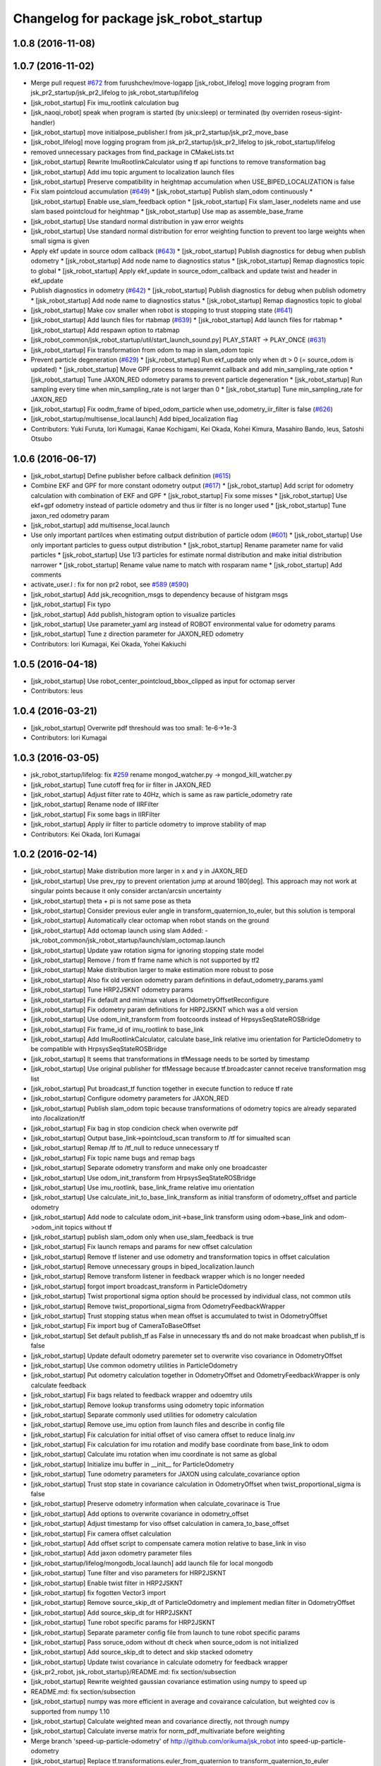 ^^^^^^^^^^^^^^^^^^^^^^^^^^^^^^^^^^^^^^^
Changelog for package jsk_robot_startup
^^^^^^^^^^^^^^^^^^^^^^^^^^^^^^^^^^^^^^^

1.0.8 (2016-11-08)
------------------

1.0.7 (2016-11-02)
------------------
* Merge pull request `#672 <https://github.com/jsk-ros-pkg/jsk_robot/issues/672>`_ from furushchev/move-logapp
  [jsk_robot_lifelog] move logging program from jsk_pr2_startup/jsk_pr2_lifelog to jsk_robot_startup/lifelog
* [jsk_robot_startup] Fix imu_rootlink calculation bug
* [jsk_naoqi_robot] speak when program is started (by unix:sleep) or terminated (by overriden roseus-sigint-handler)
* [jsk_robot_startup] move initialpose_publisher.l from jsk_pr2_startup/jsk_pr2_move_base
* [jsk_robot_lifelog] move logging program from jsk_pr2_startup/jsk_pr2_lifelog to jsk_robot_startup/lifelog
* removed unnecessary packages from find_package in CMakeLists.txt
* [jsk_robot_startup] Rewrite ImuRootlinkCalculator using tf api functions to remove transformation bag
* [jsk_robot_startup] Add imu topic argument to localization launch files
* [jsk_robot_startup] Preserve compatibility in heightmap accumulation when USE_BIPED_LOCALIZATION is false
* Fix slam pointcloud accumulation (`#649 <https://github.com/jsk-ros-pkg/jsk_robot/issues/649>`_)
  * [jsk_robot_startup] Publish slam_odom continuously
  * [jsk_robot_startup] Enable use_slam_feedback option
  * [jsk_robot_startup] Fix slam_laser_nodelets name and use slam based pointcloud for heightmap
  * [jsk_robot_startup] Use map as assemble_base_frame
* [jsk_robot_startup] Use standard normal distribution in yaw error weights
* [jsk_robot_startup] Use standard normal distribution for error weighting function to prevent too large weights when small sigma is given
* Apply ekf update in source odom callback (`#643 <https://github.com/jsk-ros-pkg/jsk_robot/issues/643>`_)
  * [jsk_robot_startup] Publish diagnostics for debug when publish odometry
  * [jsk_robot_startup] Add node name to diagnostics status
  * [jsk_robot_startup] Remap diagnostics topic to global
  * [jsk_robot_startup] Apply ekf_update in source_odom_callback and update twist and header in ekf_update
* Publish diagnostics in odometry (`#642 <https://github.com/jsk-ros-pkg/jsk_robot/issues/642>`_)
  * [jsk_robot_startup] Publish diagnostics for debug when publish odometry
  * [jsk_robot_startup] Add node name to diagnostics status
  * [jsk_robot_startup] Remap diagnostics topic to global
* [jsk_robot_startup] Make cov smaller when robot is stopping to trust stopping state (`#641 <https://github.com/jsk-ros-pkg/jsk_robot/issues/641>`_)
* [jsk_robot_startup] Add launch files for rtabmap (`#639 <https://github.com/jsk-ros-pkg/jsk_robot/issues/639>`_)
  * [jsk_robot_startup] Add launch files for rtabmap
  * [jsk_robot_startup] Add respawn option to rtabmap
* [jsk_robot_common/jsk_robot_startup/util/start_launch_sound.py] PLAY_START -> PLAY_ONCE (`#631 <https://github.com/jsk-ros-pkg/jsk_robot/issues/631>`_)
* [jsk_robot_startup] Fix transformation from odom to map in slam_odom topic
* Prevent particle degeneration (`#629 <https://github.com/jsk-ros-pkg/jsk_robot/issues/629>`_)
  * [jsk_robot_startup] Run ekf_update only when dt > 0 (= source_odom is updated)
  * [jsk_robot_startup] Move GPF process to measuremnt callback and add min_sampling_rate option
  * [jsk_robot_startup] Tune JAXON_RED odometry params to prevent particle degeneration
  * [jsk_robot_startup] Run sampling every time when min_sampling_rate is not larger than 0
  * [jsk_robot_startup] Tune min_sampling_rate for JAXON_RED
* [jsk_robot_startup] Fix oodm_frame of biped_odom_particle when use_odometry_iir_filter is false (`#626 <https://github.com/jsk-ros-pkg/jsk_robot/issues/626>`_)
* [jsk_robot_startup/multisense_local.launch] Add biped_localization flag
* Contributors: Yuki Furuta, Iori Kumagai, Kanae Kochigami, Kei Okada, Kohei Kimura, Masahiro Bando, leus, Satoshi Otsubo

1.0.6 (2016-06-17)
------------------
* [jsk_robot_startup] Define publisher before callback definition (`#615 <https://github.com/jsk-ros-pkg/jsk_robot/issues/615>`_)
* Combine EKF and GPF for more constant odometry output (`#617 <https://github.com/jsk-ros-pkg/jsk_robot/issues/617>`_)
  * [jsk_robot_startup] Add script for odometry calculation with combination of EKF and GPF
  * [jsk_robot_startup] Fix some misses
  * [jsk_robot_startup] Use ekf+gpf odometry instead of particle odometry and thus iir filter is no longer used
  * [jsk_robot_startup] Tune jaxon_red odometry param
* [jsk_robot_startup] add multisense_local.launch
* Use only important partilces when estimating output distribution of particle odom  (`#601 <https://github.com/jsk-ros-pkg/jsk_robot/issues/601>`_)
  * [jsk_robot_startup] Use only important particles to guess output distribution
  * [jsk_robot_startup] Rename parameter name for valid particles
  * [jsk_robot_startup] Use 1/3 particles for estimate normal distribution and make initial distribution narrower
  * [jsk_robot_startup] Rename value name to match with rosparam name
  * [jsk_robot_startup] Add comments
* activate_user.l : fix for non pr2 robot, see `#589 <https://github.com/jsk-ros-pkg/jsk_robot/issues/589>`_ (`#590 <https://github.com/jsk-ros-pkg/jsk_robot/issues/590>`_)
* [jsk_robot_startup] Add jsk_recognition_msgs to dependency because of histgram msgs
* [jsk_robot_startup] Fix typo
* [jsk_robot_startup] Add publish_histogram option to visualize particles
* [jsk_robot_startup] Use parameter_yaml arg instead of ROBOT environmental value for odometry params
* [jsk_robot_startup] Tune z direction parameter for JAXON_RED odometry
* Contributors: Iori Kumagai, Kei Okada, Yohei Kakiuchi

1.0.5 (2016-04-18)
------------------
* [jsk_robot_startup] Use robot_center_pointcloud_bbox_clipped as input for octomap server
* Contributors: leus

1.0.4 (2016-03-21)
------------------
* [jsk_robot_startup] Overwrite pdf threshould was too small: 1e-6->1e-3
* Contributors: Iori Kumagai

1.0.3 (2016-03-05)
------------------
* jsk_robot_startup/lifelog: fix `#259 <https://github.com/jsk-ros-pkg/jsk_robot/issues/259>`_ rename mongod_watcher.py -> mongod_kill_watcher.py
* [jsk_robot_startup] Tune cutoff freq for iir filter in JAXON_RED
* [jsk_robot_startup] Adjust filter rate to 40Hz, which is same as raw particle_odometry rate
* [jsk_robot_startup] Rename node of IIRFilter
* [jsk_robot_startup] Fix some bags in IIRFilter
* [jsk_robot_startup] Apply iir filter to particle odometry to improve stability of map
* Contributors: Kei Okada, Iori Kumagai

1.0.2 (2016-02-14)
------------------
* [jsk_robot_startup] Make distribution more larger in x and y in JAXON_RED
* [jsk_robot_startup] Use prev_rpy to prevent orientation jump at around 180[deg]. This approach may not work at singular points because it only consider arctan/arcsin uncertainty
* [jsk_robot_startup] theta + pi is not same pose as theta
* [jsk_robot_startup] Consider previous euler angle in transform_quaternion_to_euler, but this solution is temporal
* [jsk_robot_startup] Automatically clear octomap when robot stands on the ground
* [jsk_robot_startup] Add octomap launch using slam
  Added:
  - jsk_robot_common/jsk_robot_startup/launch/slam_octomap.launch
* [jsk_robot_startup] Update yaw rotation sigma for ignoring stopping state model
* [jsk_robot_startup] Remove / from tf frame name which is not supported by tf2
* [jsk_robot_startup] Make distribution larger to make estimation more robust to pose
* [jsk_robot_startup] Also fix old version odometry param definitions in defaut_odometry_params.yaml
* [jsk_robot_startup] Tune HRP2JSKNT odometry params
* [jsk_robot_startup] Fix default and min/max values in OdometryOffsetReconfigure
* [jsk_robot_startup] Fix odometry param definitions for HRP2JSKNT which was a old version
* [jsk_robot_startup] Use odom_init_transform from footcoords instead of HrpsysSeqStateROSBridge
* [jsk_robot_startup] Fix frame_id of imu_rootlink to base_link
* [jsk_robot_startup] Add ImuRootlinkCalculator, calculate base_link relative imu orientation for ParticleOdometry to be compatible with HrpsysSeqStateROSBridge
* [jsk_robot_startup] It seems that transformations in tfMessage needs to be sorted by timestamp
* [jsk_robot_startup] Use original publisher for tfMessage because tf.broadcaster cannot receive transformation msg list
* [jsk_robot_startup] Put broadcast_tf function together in execute function to reduce tf rate
* [jsk_robot_startup] Configure odometry parameters for JAXON_RED
* [jsk_robot_startup] Publish slam_odom topic because transformations of odometry topics are already separated into /localization/tf
* [jsk_robot_startup] Fix bag in stop condicion check when overwrite pdf
* [jsk_robot_startup] Output base_link->pointcloud_scan transform to /tf for simualted scan
* [jsk_robot_startup] Remap /tf to /tf_null to reduce unnecessary tf
* [jsk_robot_startup] Fix topic name bugs and remap bags
* [jsk_robot_startup] Separate odometry transform and make only one broadcaster
* [jsk_robot_startup] Use odom_init_transform from HrpsysSeqStateROSBridge
* [jsk_robot_startup] Use imu_rootlink, base_link_frame relative imu orientation
* [jsk_robot_startup] Use calculate_init_to_base_link_transform as initial transform of odometry_offset and particle odometry
* [jsk_robot_startup] Add node to calculate odom_init->base_link transform using odom->base_link and odom->odom_init topics without tf
* [jsk_robot_startup] publish slam_odom only when use_slam_feedback is true
* [jsk_robot_startup] Fix launch remaps and params for new offset calculation
* [jsk_robot_startup] Remove tf listener and use odometry and transformation topics in offset calculation
* [jsk_robot_startup] Remove unnecessary groups in biped_localization.launch
* [jsk_robot_startup] Remove transform listener in feedback wrapper which is no longer needed
* [jsk_robot_startup] forgot import broadcast_transform in ParticleOdometry
* [jsk_robot_startup] Twist proportional sigma option should be processed by individual class, not common utils
* [jsk_robot_startup] Remove twist_proportional_sigma from OdometryFeedbackWrapper
* [jsk_robot_startup] Trust stopping status when mean offset is accumulated to twist in OdometryOffset
* [jsk_robot_startup] Fix import bug of CameraToBaseOffset
* [jsk_robot_startup] Set default publish_tf as False in unnecessary tfs and do not make broadcast when publish_tf is false
* [jsk_robot_startup] Update default odometry paremeter set to overwrite viso covariance in OdometryOffset
* [jsk_robot_startup] Use common odometry utilities in ParticleOdometry
* [jsk_robot_startup] Put odometry calculation together in OdometryOffset and OdometryFeedbackWrapper is only calculate feedback
* [jsk_robot_startup] Fix bags related to feedback wrapper and odoemtry utils
* [jsk_robot_startup] Remove lookup transforms using odometry topic information
* [jsk_robot_startup] Separate commonly used utilities for odometry calculation
* [jsk_robot_startup] Remove use_imu option from launch files and describe in config file
* [jsk_robot_startup] Fix calculation for initial offset of viso camera offset to reduce linalg.inv
* [jsk_robot_startup] Fix calculation for imu rotation and modify base coordinate from base_link to odom
* [jsk_robot_startup] Calculate imu rotation when imu coordinate is not same as global
* [jsk_robot_startup] Initialize imu buffer in __init_\_ for ParticleOdometry
* [jsk_robot_startup] Tune odometry parameters for JAXON using calculate_covariance option
* [jsk_robot_startup] Trust stop state in covariance calculation in OdometryOffset when twist_proportional_sigma is false
* [jsk_robot_startup] Preserve odometry information when calculate_covarinace is True
* [jsk_robot_startup] Add options to overwrite covariance in odometry_offset
* [jsk_robot_startup] Adjust timestamp for viso offset calculation in camera_to_base_offset
* [jsk_robot_startup] Fix camera offset calculation
* [jsk_robot_startup] Add offset script to compensate camera motion relative to base_link in viso
* [jsk_robot_startup] Add jaxon odometry parameter files
* [jsk_robot_startup/lifelog/mongodb_local.launch] add launch file for local mongodb
* [jsk_robot_startup] Tune filter and viso parameters for HRP2JSKNT
* [jsk_robot_startup] Enable twist filter in HRP2JSKNT
* [jsk_robot_startup] fix fogotten Vector3 import
* [jsk_robot_startup] Remove source_skip_dt of ParticleOdometry and implement median filter in OdometryOffset
* [jsk_robot_startup] Add source_skip_dt for HRP2JSKNT
* [jsk_robot_startup] Tune robot specific params for HRP2JSKNT
* [jsk_robot_startup] Separate parameter config file from launch to tune robot specific params
* [jsk_robot_startup] Pass soruce_odom without dt check when source_odom is not initialized
* [jsk_robot_startup] Add source_skip_dt to detect and skip stacked odometry
* [jsk_robot_startup] Update twist covariance in calculate odometry for feedback wrapper
* {jsk_pr2_robot, jsk_robot_startup}/README.md: fix section/subsection
* [jsk_robot_startup] Rewrite weighted gaussian covariance estimation using numpy to speed up
* README.md: fix section/subsection
* [jsk_robot_startup] numpy was more efficient in average and covairance calculation, but weighted cov is supported from numpy 1.10
* [jsk_robot_startup] Calculate weighted mean and covariance directly, not through numpy
* [jsk_robot_startup] Calculate inverse matrix for norm_pdf_multivariate before weighting
* Merge branch 'speed-up-particle-odometry' of http://github.com/orikuma/jsk_robot into speed-up-particle-odometry
* [jsk_robot_startup] Replace tf.transformations.euler_from_quaternion to transform_quaternion_to_euler
* [jsk_robot_startup] sampling number of multivariate_normal should be integer
* [jsk_robot_startup] Call multivariate_normal once in sampling
* [jsk_robot_startup] stereo_namespace is no longer used in particle_odometry because viso is separated
* [jsk_robot_startup] Pass update when global twist cannot be calcluated because of tf problem
* [jsk_robot_startup] Separate viso from particle_odometry.launch
* [jsk_robot_startup] Modify constant height for slam through rqt_reconfigure
* [jsk_robot_startup] Add height options for slam_laser_scan
* [jsk_robot_startup] Fix forgotten subst_value in rosparam of slam_odom_scan_distance_filtered
* [jsk_robot_startup] Add stereo_namespace for viso to set multisense prefix
* [jsk_robot_startup] Separate laser nodelets for slam to reuse in other system
* Merge pull request `#490 <https://github.com/jsk-ros-pkg/jsk_robot/issues/490>`_ from orikuma/closed-loop-slam-odom-system
  [jsk_robot_startup] Add launch file to launch full SLAM and odometry system for biped robot
* [jsk_robot_startup] Add option to toggle setting multisense_laser options and using slam feedback
* [jsk_robot_startup] Add use_salm_feedback option to particle_odometry.launch to select standalone odometry or slam combination
* [jsk_robot_startup] Add full launch file for localization, which has integrate slam laser pointcloud parameters from multisense_local.launch of robots
* [jsk_robot_startup] Fix source_odom of viso feedbackwrapper: viso_odom->viso_odom_offset and make update rate from 50 to 100 instead of particles 50 to 20.
* [jsk_robot_startup] Add options for gmapping: iterations, lsigma, temporal_update and map_update_interval. defaults are same as gmapping default.
* [jsk_robot_startup] Add range_max option to determine simulated laser_scan range
* [jsk_robot_startup] Move viso_gaussian_point_cloud to use_ekf block
* [jsk_robot_startup] Broadcast /biped_odom_particle as parent of init_odom
* [jsk_robot_startup] Add OdomDiffTransformPublisher to broadcast tf as difference of target and intermediate frame
* [jsk_robot_startup] Enable map infromation feedback and modify some parameters for particle odometry
* [jsk_robot_startup] Add script to convert map information from slam to odometry msg
* [jsk_robot_startup] Time feedback is prevented when max_feedback_time <= 0
* [jsk_robot_startup] Normalize quaternion and fix matrix for quaternion integration
* [jsk_robot_startup] Use direct diviasion as same as particle odometry in odometry feedback wrapper
* [jsk_robot_startup] Use quaternion diviasion directly instead of using euler angle
* [jsk_robot_startup] Add some comments
* [jsk_robot_startup] Add odometry_offset to odometry_integration.launch
* [jsk_robot_startup] Update rate of particle odometries
* [jsk_robot_startup] Add queue_size option
* [jsk_robot_startup] Fix parameters for particle odometry
* [jsk_robot_startup] Add distribution_feedback_minimum_sigma, limit minimum sigma for check distribution error and do not execute feedback when feedback_odom has too small distribution
* [jsk_robot_startup] Fix offset calculation: wrong multipling homogeneous matrix order
* [jsk_robot_startup] Add use_imu_yaw option
* [jsk_robot_startup] Add comment
* [jsk_robot_startup] delegate offset calculation to OdometryOffset.py
* [jsk_robot_startup] Calculate transformation instead of integrate velocity in feedback wrapper
* [jsk_robot_startup] Use odometry feedback to prevent drift of viso
* [jsk_robot_startup] Integrate odometry when odometry feedback is enabled
* [jsk_robot_startup] Resume trapezoidal odometry integration and add init_sigma param
* Contributors: Yuki Furuta, Kei Okada, Kohei Kimura, Ryohei Ueda, Iori Kumagai

1.0.1 (2015-11-19)
------------------
* [jsk_robot_startup] Fix namespace of param for pointcloud_to_laserscan
* Contributors: Eisoku Kuroiwa

1.0.0 (2015-11-06)
------------------

0.0.13 (2015-11-06)
-------------------
* [jsk_robot_startup] Add scripts to caclulate odometry with particle filter to integrate odometries (from pattern generator or visual odometry etc) and imu
* [jsk_robot_startup] Add script to set offset from a frame (like init_odom) to odometry source
* Contributors: Iori Kumagai

0.0.12 (2015-11-06)
-------------------
* [jsk_robot_startup/lifelog/mongodb.launch] use machine attribute for mongodb server/client ref: https://github.com/strands-project/mongodb_store/pull/151
* [jsk_robot_startup] Modify pose difference threshould from sigma to 3*sigma
* [jsk_robot_startup] Rename twist_proportional_covariance to twist_proportional_sigma for accuracy
* [jsk_robot_startup] Add twist proportional sigma option to odometry feedback wrapper
* [db_client] add machine option for mongodb client
* [jsk_robot_startup] Fix timestamp problem of transform and odom in feedback process
* [jsk_robot_startup] use deepcopy instead of copy because coipy method copies reference of object members
* [jsk_robot_startup] Reset odometry buffer when initialize_odometry
* [jsk_robot_startup] Remove unnecessary lock in initialize
* [jsk_robot_startup] Prevent dead lock in initialize_odometry
* [jsk_robot_startup] Initialize odometry using odom_init_frame in tf instead of init_odom topic
* [jsk_robot_startup] Add init_signal subscriber to catch contact signal to ground and reset odometry wrapper
* [jsk_robot_startup] Revert calculation of orientation, which is probably deleted by mistake
* [jsk_robot_startup] Modify parameters for real robot
* [jsk_robot_startup] Fix description of integration
* [jsk_robot_startup] Modify integration method from rectangular to trapezoidal, and add prev_global_twist as argument of update_pose
* [jsk_robot_startup] Extend queue_size from 1 to 100
* [jsk_robot_startup] Modify ref_frame_change_method parameter from 0 to 1 to prevent drift in viso
* [jsk_robot_startup] Add init_odom to indicate initialize soruce of odom
* [jsk_robot_startup] Update documents for ConstantHeightFramePublisher
* [jsk_robot_startup] Add arguments to select odom frame name of ConstantHeightFramePublisher
* [jsk_robot_startup] Fix typo in error warning
* [jsk_robot_startup] Print warning when faield to solve tf
* [jsk_robot_startup] Pass odom frame name as rosparam in ConstantHeightFramePublisher
* [jsk_robot_startup] Add script to integrate odometry soruce
* [jsk_robot_startup] Add wrapper script to odometry feedback
* [jsk_robot_startup/lifelog/periodic_replicator_client.py] cancel replication when no wired network connection
* [jsk_robot_startup] Add args to determine frame name of odom and map to gmapping
* [jsk_robot_startup] Add invert_viso_tf option to use invert_tf of viso, which is invert parent and child of viso_odom transformation
* [jsk_robot_startup/lifelog/periodic_replicator_client.py] fix fetching argument
* [jsk_robot_startup] Respawn viso to restart by rosnode kill
* [jsk_robot_startup] Add args to remap image topic name for viso
* [jsk_robot_startup/lifelog/tweet.launch] use image_saver instead of extract_images for tweeting with image
* [jsk_robot_startup] add jenkins/musca to database replication node
* Contributors: Yuki Furuta, Iori Kumagai

0.0.11 (2015-09-01)
-------------------
* [jsk_robot_startup] Add visualization node for viso odom_combined
* [jsk_robot_startup] Add viso.launch for visual odometry
* Contributors: Iori Kumagai

0.0.10 (2015-08-16)
-------------------
* [jsk_robot_startup] fix camera namespace openni -> kinect_head
* [jsk_robot_startup] Add odometry accuracy parameters for gmapping
* [jsk_robot_startup] Add scripts to reset slam and heightmap according to /odom_init_trigger
  topic
* [jsk_robot_startup] Add gmapping.rviz for gmapping.launch
* [jsk_robot_startup] Add delta/particle/minimum_score parameters for gmapping
* [jsk_robot_startup] use param "robot/name"
  [jsk_pr2_startup] use daemon mongod
* [jsk_robot_startup] Add rate param to modify tf publish rate and set 10.0 as defalut
* add run depend for mapping
* [jsk_robot_startup] Enable inf value in pointcloud_to_laserscan to prevent robot from obtaining wrong obstacles
* Contributors: Yuki Furuta, Ryohei Ueda, Yu Ohara, Iori Kumagai

0.0.9 (2015-08-03)
------------------
* [jsk_robot_startup] Modify node name of gmapping and pointcloud_to_laserscan
* [jsk_robot_startup] Add respawn to gmapping
* [jsk_robot_startup] Add angle_max and angle_min arguments to determine horizontal scan range
* [jsk_robot_startup] Fix x, y and yaw of pointcloud_toscan_base to parent, roll and pitch to /odom
* [jsk_robot_startup] Fix roll and pitch angle of cosntant height frame same as /odom
* [jsk_robot_startup] Add gmapping to run_depend
* [jsk_robot_startup] Add scripts and launch files for gmapping
* [jsk_robot_startup] support daemon mode mongod; enable replication to jsk robot-database
* Contributors: Iori Kumagai, Yuki Furuta

0.0.8 (2015-07-16)
------------------

0.0.7 (2015-06-11)
------------------

0.0.6 (2015-04-10)
------------------

0.0.5 (2015-04-08)
------------------
* [jsk_baxter_startup] update to add position diff paramter for tweet
* [jsk_baxter_startup] modify to prevent baxter.launch fail
* [jsk_robot_startup/package.xml: add diagnostic_msgs, pr2_mechanism_controllers, sensor_msgs to build dependencies
* [sk_robot_startup/CMakeLists.txt] update to set permission for installed script files
* [jsk_robot_startup] modfiy CMakeLists.txt to install jsk_robot_startup correctly
* [jsk_robot_startup/lifelog/active_user.l] repair tweet lifelog
* [jsk_robot_startup/lifelog/mongodb.launch] fix typo of option in launch
* [jsk_robot_startup/lifelog/mongodb.launch: add mongodb launch; mongod kill watcher
* Contributors: Yuki Furuta, Yuto Inagaki

0.0.4 (2015-01-30)
------------------

0.0.3 (2015-01-09)
------------------

0.0.2 (2015-01-08)
------------------

0.0.1 (2014-12-25)
------------------
* check joint state and set movep for odom disable robot
* Add sound when launching pr2.launch
* Say something at the end of pr2.launch
* move twitter related program to robot_common from jsk_pr2_startup
* add ros-info
* robot time signal
* add tweet.l, see jsk_nao_startup.launch for example
* repiar mongodb.launch
* repair mongodb.launch and add param
* add jsk_robot_common/jsk_robot_startup
* Contributors: Kanae Kochigami, Ryohei Ueda, Yuto Inagaki, Yusuke Furuta
